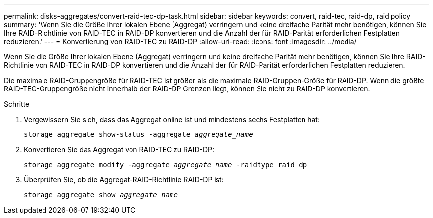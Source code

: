 ---
permalink: disks-aggregates/convert-raid-tec-dp-task.html 
sidebar: sidebar 
keywords: convert, raid-tec, raid-dp, raid policy 
summary: 'Wenn Sie die Größe Ihrer lokalen Ebene (Aggregat) verringern und keine dreifache Parität mehr benötigen, können Sie Ihre RAID-Richtlinie von RAID-TEC in RAID-DP konvertieren und die Anzahl der für RAID-Parität erforderlichen Festplatten reduzieren.' 
---
= Konvertierung von RAID-TEC zu RAID-DP
:allow-uri-read: 
:icons: font
:imagesdir: ../media/


[role="lead"]
Wenn Sie die Größe Ihrer lokalen Ebene (Aggregat) verringern und keine dreifache Parität mehr benötigen, können Sie Ihre RAID-Richtlinie von RAID-TEC in RAID-DP konvertieren und die Anzahl der für RAID-Parität erforderlichen Festplatten reduzieren.

Die maximale RAID-Gruppengröße für RAID-TEC ist größer als die maximale RAID-Gruppen-Größe für RAID-DP. Wenn die größte RAID-TEC-Gruppengröße nicht innerhalb der RAID-DP Grenzen liegt, können Sie nicht zu RAID-DP konvertieren.

.Schritte
. Vergewissern Sie sich, dass das Aggregat online ist und mindestens sechs Festplatten hat:
+
`storage aggregate show-status -aggregate _aggregate_name_`

. Konvertieren Sie das Aggregat von RAID-TEC zu RAID-DP:
+
`storage aggregate modify -aggregate _aggregate_name_ -raidtype raid_dp`

. Überprüfen Sie, ob die Aggregat-RAID-Richtlinie RAID-DP ist:
+
`storage aggregate show _aggregate_name_`


